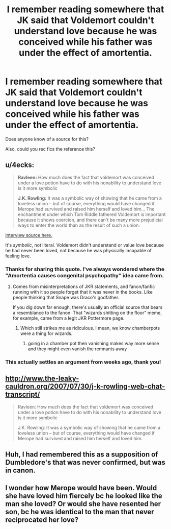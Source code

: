 #+TITLE: I remember reading somewhere that JK said that Voldemort couldn't understand love because he was conceived while his father was under the effect of amortentia.

* I remember reading somewhere that JK said that Voldemort couldn't understand love because he was conceived while his father was under the effect of amortentia.
:PROPERTIES:
:Author: booleanfreud
:Score: 27
:DateUnix: 1563425783.0
:DateShort: 2019-Jul-18
:FlairText: What's That Fic?
:END:
Does anyone know of a source for this?

Also, could you rec fics the reference this?


** u/4ecks:
#+begin_quote
  *Ravleen:* How much does the fact that voldemort was conceived under a love potion have to do with his nonability to understand love is it more symbolic

  *J.K. Rowling:* It was a symbolic way of showing that he came from a loveless union -- but of course, everything would have changed if Merope had survived and raised him herself and loved him... The enchantment under which Tom Riddle fathered Voldemort is important because it shows coercion, and there can't be many more prejudicial ways to enter the world than as the result of such a union.
#+end_quote

[[http://www.the-leaky-cauldron.org/2007/07/30/j-k-rowling-web-chat-transcript/][Interview source here.]]

It's /symbolic/, not literal. Voldemort didn't understand or value love because he had never been loved, not because he was physically incapable of feeling love.
:PROPERTIES:
:Author: 4ecks
:Score: 45
:DateUnix: 1563426719.0
:DateShort: 2019-Jul-18
:END:

*** Thanks for sharing this quote. I've always wondered where the "Amortentia causes congenital psychopathy" idea came from.
:PROPERTIES:
:Author: chiruochiba
:Score: 14
:DateUnix: 1563427365.0
:DateShort: 2019-Jul-18
:END:

**** Comes from misinterpretations of JKR statements, and fanon/fanfic running with it so people forget that it was never in the books. Like people thinking that Snape was Draco's godfather.

If you dig down far enough, there's usually an official source that bears a resemblance to the fanon. That "wizards shitting on the floor" meme, for example, came from a legit JKR Pottermore page.
:PROPERTIES:
:Author: 4ecks
:Score: 13
:DateUnix: 1563428658.0
:DateShort: 2019-Jul-18
:END:

***** Which still strikes me as ridiculous. I mean, we know chamberpots were a thing for wizards.
:PROPERTIES:
:Author: wandererchronicles
:Score: 7
:DateUnix: 1563446743.0
:DateShort: 2019-Jul-18
:END:

****** going in a chamber pot then vanishing makes way more sense and they might even vanish the remnants away
:PROPERTIES:
:Author: CommanderL3
:Score: 3
:DateUnix: 1563483176.0
:DateShort: 2019-Jul-19
:END:


*** This actually settles an argument from weeks ago, thank you!
:PROPERTIES:
:Author: Laoscaos
:Score: 1
:DateUnix: 1563474557.0
:DateShort: 2019-Jul-18
:END:


** [[http://www.the-leaky-cauldron.org/2007/07/30/j-k-rowling-web-chat-transcript/]]

#+begin_quote
  Ravleen: How much does the fact that voldemort was conceived under a love potion have to do with his nonability to understand love is it more symbolic

  J.K. Rowling: It was a symbolic way of showing that he came from a loveless union -- but of course, everything would have changed if Merope had survived and raised him herself and loved him.
#+end_quote
:PROPERTIES:
:Author: Ash_Lestrange
:Score: 9
:DateUnix: 1563426689.0
:DateShort: 2019-Jul-18
:END:


** Huh, I had remembered this as a supposition of Dumbledore's that was never confirmed, but was in canon.
:PROPERTIES:
:Author: BernotAndJakob
:Score: 6
:DateUnix: 1563428007.0
:DateShort: 2019-Jul-18
:END:


** I wonder how Merope would have been. Would she have loved him fiercely bc he looked like the man she loved? Or would she have resented her son, bc he was identical to the man that never reciprocated her love?
:PROPERTIES:
:Author: mermaidintennessee
:Score: 1
:DateUnix: 1563461980.0
:DateShort: 2019-Jul-18
:END:
